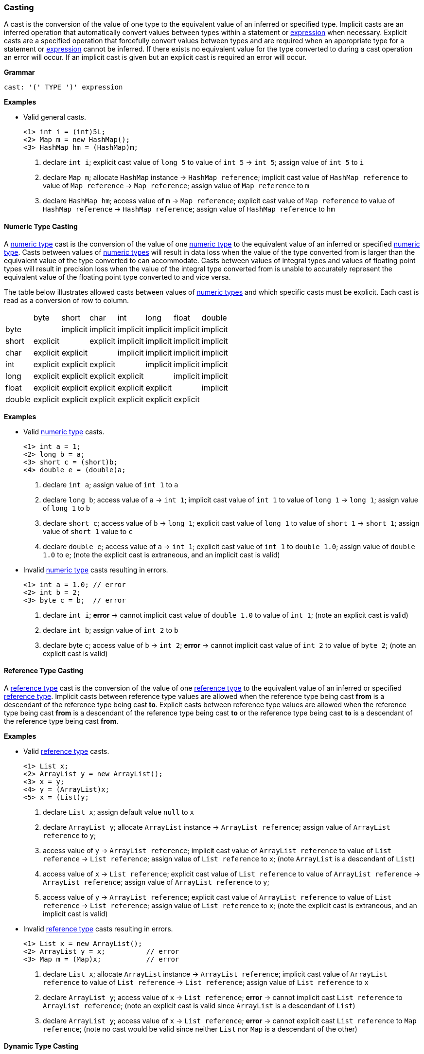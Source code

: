 [[painless-casting]]
=== Casting

A cast is the conversion of the value of one type to the equivalent value of an
inferred or specified type. Implicit casts are an inferred operation that
automatically convert values between types within a statement or
<<painless-operators, expression>> when necessary. Explicit casts are a
specified operation that forcefully convert values between types and are
required when an appropriate type for a statement or
<<painless-operators, expression>> cannot be inferred.  If there exists no
equivalent value for the type converted to during a cast operation an error
will occur.  If an implicit cast is given but an explicit cast is required an
error will occur.

*Grammar*
[source,ANTLR4]
----
cast: '(' TYPE ')' expression
----

*Examples*

* Valid general casts.
+
[source,Painless]
----
<1> int i = (int)5L;
<2> Map m = new HashMap();
<3> HashMap hm = (HashMap)m;
----
+
<1> declare `int i`;
    explicit cast value of `long 5` to value of `int 5` -> `int 5`;
    assign value of `int 5` to `i`
<2> declare `Map m`;
    allocate `HashMap` instance -> `HashMap reference`;
    implicit cast value of `HashMap reference` to value of `Map reference`
            -> `Map reference`;
    assign value of `Map reference` to `m`
<3> declare `HashMap hm`;
    access value of `m` -> `Map reference`;
    explicit cast value of `Map reference` to value of `HashMap reference`
            -> `HashMap reference`;
    assign value of `HashMap reference` to `hm`

[[numeric-type-casting]]
==== Numeric Type Casting

A <<primitive-types, numeric type>> cast is the conversion of the value of one
<<primitive-types, numeric type>> to the equivalent value of an inferred or
specified <<primitive-types, numeric type>>. Casts between values of
<<primitive-types, numeric types>> will result in data loss when the value of
the type converted from is larger than the equivalent value of the type
converted to can accommodate. Casts between values of integral types and values
of floating point types will result in precision loss when the value of the
integral type converted from is unable to accurately represent the equivalent
value of the floating point type converted to and vice versa.

The table below illustrates allowed casts between values of
<<primitive-types, numeric types>> and which specific casts must be explicit.
Each cast is read as a conversion of row to column.

|====
|        | byte     | short    | char     | int      | long     | float    | double
| byte   |          | implicit | implicit | implicit | implicit | implicit | implicit
| short  | explicit |          | explicit | implicit | implicit | implicit | implicit
| char   | explicit | explicit |          | implicit | implicit | implicit | implicit
| int    | explicit | explicit | explicit |          | implicit | implicit | implicit
| long   | explicit | explicit | explicit | explicit |          | implicit | implicit
| float  | explicit | explicit | explicit | explicit | explicit |          | implicit
| double | explicit | explicit | explicit | explicit | explicit | explicit |
|====

*Examples*

* Valid <<primitive-types, numeric type>> casts.
+
[source,Painless]
----
<1> int a = 1;
<2> long b = a;
<3> short c = (short)b;
<4> double e = (double)a;
----
+
<1> declare `int a`;
    assign value of `int 1` to `a`
<2> declare `long b`;
    access value of `a` -> `int 1`;
    implicit cast value of `int 1` to value of `long 1` -> `long 1`;
    assign value of `long 1` to `b`
<3> declare `short c`;
    access value of `b` -> `long 1`;
    explicit cast value of `long 1` to value of `short 1` -> `short 1`;
    assign value of `short 1` value to `c`
<4> declare `double e`;
    access value of `a` -> `int 1`;
    explicit cast value of `int 1` to `double 1.0`;
    assign value of `double 1.0` to `e`;
    (note the explicit cast is extraneous, and an implicit cast is valid)
+
* Invalid <<primitive-types, numeric type>> casts resulting in errors.
+
[source,Painless]
----
<1> int a = 1.0; // error
<2> int b = 2;
<3> byte c = b;  // error
----
+
<1> declare `int i`;
    *error* -> cannot implicit cast value of `double 1.0` to value of `int 1`;
    (note an explicit cast is valid)
<2> declare `int b`;
    assign value of `int 2` to `b`
<3> declare byte `c`;
    access value of `b` -> `int 2`;
    *error* -> cannot implicit cast value of `int 2` to value of `byte 2`;
    (note an explicit cast is valid)

[[reference-type-casting]]
==== Reference Type Casting

A <<reference-types, reference type>> cast is the conversion of the value of
one <<reference-types, reference type>> to the equivalent value of an inferred
or specified <<reference-types, reference type>>. Implicit casts between
reference type values are allowed when the reference type being cast *from*
is a descendant of the reference type being cast *to*. Explicit casts between
reference type values are allowed when the reference type being cast *from*
is a descendant of the reference type being cast *to* or the reference type
being cast *to* is a descendant of the reference type being cast *from*.

*Examples*

* Valid <<reference-types, reference type>> casts.
+
[source,Painless]
----
<1> List x;
<2> ArrayList y = new ArrayList();
<3> x = y;
<4> y = (ArrayList)x;
<5> x = (List)y;
----
+
<1> declare `List x`;
    assign default value `null` to `x`
<2> declare `ArrayList y`;
    allocate `ArrayList` instance -> `ArrayList reference`;
    assign value of `ArrayList reference` to `y`;
<3> access value of `y` -> `ArrayList reference`;
    implicit cast value of `ArrayList reference` to value of `List reference`
            -> `List reference`;
    assign value of `List reference` to `x`;
    (note `ArrayList` is a descendant of `List`)
<4> access value of `x` -> `List reference`;
    explicit cast value of `List reference` to value of `ArrayList reference`
            -> `ArrayList reference`;
    assign value of `ArrayList reference` to `y`;
<5> access value of `y` -> `ArrayList reference`;
    explicit cast value of `ArrayList reference` to value of `List reference`
            -> `List reference`;
    assign value of `List reference` to `x`;
    (note the explicit cast is extraneous, and an implicit cast is valid)
+
* Invalid <<reference-types, reference type>> casts resulting in errors.
+
[source,Painless]
----
<1> List x = new ArrayList();
<2> ArrayList y = x;          // error
<3> Map m = (Map)x;           // error
----
+
<1> declare `List x`;
    allocate `ArrayList` instance -> `ArrayList reference`;
    implicit cast value of `ArrayList reference` to value of `List reference`
            -> `List reference`;
    assign value of `List reference` to `x`
<2> declare `ArrayList y`;
    access value of `x` -> `List reference`;
    *error* -> cannot implicit cast `List reference` to `ArrayList reference`;
    (note an explicit cast is valid since `ArrayList` is a descendant of
            `List`)
<3> declare `ArrayList y`;
    access value of `x` -> `List reference`;
    *error* -> cannot explicit cast `List reference` to `Map reference`;
    (note no cast would be valid since neither `List` nor `Map` is a descendant
            of the other)

[[dynamic-type-casting]]
==== Dynamic Type Casting

A <<dynamic-types, dynamic type>> cast is the conversion of the value of one
<<dynamic-types, dynamic type>>, `def`, to the equivalent value of any inferred
or specified other <<painless-types, type>> or vice versa.

Implicit casts from <<painless-types, any type>> value to a
<<dynamic-types, `def` type>> value are always allowed. Explicit casts from
<<painless-types, any type>> value to a <<dynamic-types, `def` type>> value are
allowed but never necessary.

Implicit and explicit casts from a <dynamic-types, `def` type>>, value to
<<painless-types, any type>> value are allowed if and only if the cast is
normally allowed based on the current type value the
<dynamic-types, `def` type>> value represents.

*Examples*

* Examples of casting <<painless-types, any type>> to the
  <<dynamic-types, dynamic type>>.
+
[source,Painless]
----
<1> def d0 = 3;
<2> d0 = new ArrayList();
<3> Object o = new HashMap();
<4> def d1 = o;
<5> int i = d1.size();
----
+
<1> declare `def d0`;
    implicit cast value of `int 3` to `def`;
    assign value of `int 3` to `d0`
<2> allocate `ArrayList` instance -> `ArrayList reference`;
    implicit cast value of `ArrayList reference` to value of `def` -> `def`;
    assign value of `def` to `d0`
<3> declare `Object o`;
    allocate `HashMap` instance -> `HashMap reference`;
    implicit cast value of `HashMap reference` to value of `Object reference`
            -> `Object reference`;
    assign value of `Object reference` to `o`
<4> declare `def d1`;
    access value of `o` -> `Object reference`;
    implicit cast value of `Object reference` to value of `def` -> `def`;
    assign value of `def` to `d1`
<5> declare `int i`;
    access value of `d1` -> `def`;
    implicit cast value of `def` to value of `HashMap reference`
            -> HashMap reference`;
    call `size` on `HashMap reference` -> `int 0`;
    assign value of `int 0` to `i`;
    (note value of `def` was implicit cast to value of `HashMap reference`
            since `HashMap` is the child-most descendant type value that the
            `def` type value represents)
+
* Examples of casting from the <<dynamic-types, dynamic type>> to
  <<painless-types, any type>>.
+
[source,Painless]
----
<1> def d = 1.0;
<2> int i = (int)d;
<3> d = 1;
<4> float f = d;
<5> d = new ArrayList();
<6> List l = d;
----
+
<1> declare `def d`;
    implicit cast value of `double 1.0` to value of `def` -> `def`;
    assign value of `def` to `d`
<2> declare `int i`;
    access value of `d` -> `def`;
    implicit cast value of `def` to value of `double 1.0` -> `double 1.0`;
    explicit cast value of `double 1.0` to value of `int 1` -> `int 1`;
    assign value of `int 1` to `i`;
    (note the explicit cast is necessary since a `double` value cannot be
     converted to an `int` value implicitly)
<3> assign value of `int 1` to `d`;
    (note the switch in the type `d` represents from `double` to `int`)
<4> declare `float i`;
    access value of `d` -> `def`;
    implicit cast value of `def` to value of `int 1` -> `int 1`;
    implicit cast value of `int 1` to value of `float 1.0` -> `float 1.0`;
    assign value of `float 1.0` to `f`
<5> allocate `ArrayList` instance -> `ArrayList reference`;
    assign value of `ArrayList reference` to `d`;
    (note the switch in the type `d` represents from `int` to `ArrayList`)
<6> declare `List l`;
    access value of `d` -> `def`;
    implicit cast value of `def` to value of `ArrayList reference`
            -> `ArrayList reference`;
    implicit cast value of `ArrayList reference` to value of `List reference`
            -> `List reference`;
    assign value of `List reference` to `l`
+
* Examples of errors when casting with the <<dynamic-types, dynamic-type>>.
+
[source,Painless]
----
<1> def d = 1;
<2> short s = d;       // error
<3> d = new HashMap();
<4> List l = d;        // error
----
<1> declare `def d`;
    implicit cast value of `int 1` to value of `def` -> `def`;
    assign value of `def` to `d`
<2> declare `short s`;
    access value of `d` -> `def`;
    implicit cast value of `def` to value of `int 1` -> `int 1`;
    *error* -> cannot implicit cast value of `int 1` to value of `short 1`;
    (note an explicit cast is valid)
<3> allocate `HashMap` instance -> `HashMap reference`;
    implicit cast value of `HashMap reference` to value of `def` -> `def`;
    assign value of `def` to `d`
<4> declare `List l`;
    access value of `d` -> `def`;
    implicit cast value of `def` to value of `HashMap reference`;
    *error* -> cannot implicit cast `HashMap reference` to `List reference`;
    (note no cast would be valid since neither `HashMap` nor `List` is a
            descendant of the other)

[[string-character-casting]]
==== String to Character Casting

Use the <<painless-casting, `cast operator '()'`>> to convert
<<string-type, String>> values into <<primitive-types, char>> values. Use only
<<string-type, String>> values one character in length for this conversion or
an error will occur.

*Examples*

* Casting <<strings, string literals>> into <<primitive-types, char>> values.
+
[source,Painless]
----
<1> char c = (char)"C"
<2> c = (char)'c'
----
+
<1> declare `char c`;
    explicit cast value of `String "C"` to value of `char C` -> `char C`;
    assign value of `char C` to `c`
<2> explicit cast value of `String 'c'` to value of `char c` -> `char c`;
    assign value of `char c` to `c`
+
* Casting a <<string-type, String>> value into a <<primitive-types, char>>
  value.
+
[source,Painless]
----
<1> String s = "s";
<2> char c = (char)s;
----
<1> declare `String s`;
    assign value of `String "s"` to `s`;
<2> declare `char c`
    access value of `s` -> `String "s"`;
    explicit cast value of `String "s"` to value of `char s` -> `char s`;
    assign value of `char s` to `c`

[[boxing-unboxing]]
==== Boxing and Unboxing

Boxing is a special type of cast used to convert a
<<primitive-types, primitive type>> to its corresponding
<<reference-types, reference type>>. Unboxing is the reverse used to convert a
<<reference-types, reference type>> to its corresponding
<<primitive-types, primitive type>>.

Implicit boxing/unboxing occurs during the following
<<painless-operators, operations>>:

* Conversions between the <<dynamic-types, `def` type>> and
  <<primitive-types, primitive types>> will be implicitly boxed/unboxed as
  necessary, though this is referred to as an implicit cast throughout the
  documentation.
* <<method-access, Method>>/function call arguments will be implicitly
  boxed/unboxed as necessary.
* <<primitive-types, Primitive type>> values will be implicitly boxed when a
  <<reference-types, reference type>> <<method-access, method call>> is made on a
  <<primitive-types, primitive type>> value.

Explicit boxing/unboxing is not allowed and will result in an error. Use the
reference type API to explicitly convert primitive type values to their
respective reference type values and vice versa.

*Examples*

* Uses of implicit boxing/unboxing.
+
[source,Painless]
----
<1> List l = new ArrayList();
<2> l.add(1);
<3> Integer I = Integer.valueOf(0);
<4> int i = l.get(i);
----
+
<1> declare `List l`;
    allocate `ArrayList` instance -> `ArrayList reference`;
    assign value of `ArrayList reference` to `l`;
<2> access value of `l` -> `List reference`;
    implicit cast value of `int 1` to value of `def` -> `def`;
    call `add` on `List reference` with arguments (`def`);
    (note internally `int 1` is boxed to `Integer 1` to store as a `def` type
            value)
<3> declare `Integer I`;
    call `valueOf` on `Integer` with arguments of (`int 0`) -> `Integer 0`;
    assign value of `Integer 0` to `I`;
<4> declare `int i`;
    access value of `I` -> `Integer 0`;
    unbox `Integer 0` -> `int 0`;
    access value of `l` -> `List reference`;
    call `get` on `List reference` with arguments (`int 0`) -> `def`;
    implicit cast value of `def` to value of `int 1` -> `int 1`;
    assign value of `int 1` to `i`;
    (note internally `int 1` is unboxed from `Integer 1` when read from a `def`
            type value)
+
* Uses of invalid boxing/unboxing resulting in errors.
+
[source,Painless]
----
<1> Integer x = 1;                   // error
<2> Integer y = (Integer)1;          // error
<3> int a = Integer.valueOf(1);      // error
<4> int b = (int)Integer.valueOf(1); // error
----
+
<1> declare `Integer x`;
    *error* -> cannot implicit box `int 1` to `Integer 1` during assignment
<2> declare `Integer y`;
    *error* -> cannot explicit box `int 1` to `Integer 1` during assignment
<3> declare `int a`;
    call `valueOf` on `Integer` with arguments of (`int 1`) -> `Integer 1`;
    *error* -> cannot implicit unbox `Integer 1` to `int 1` during assignment
<4> declare `int a`;
    call `valueOf` on `Integer` with arguments of (`int 1`) -> `Integer 1`;
    *error* -> cannot explicit unbox `Integer 1` to `int 1` during assignment

[[promotion]]
==== Promotion

Promotion is when a value is converted into either a certain type or when
multiple values are converted into equivalent types for use during an
<<painless-operators, operation>>. Each <<painless-operators, operation>> that
requires promotion will have a promotion table that shows all allowed
conversions. Values can be promoted to the `def` type at compile-time; however,
at run-time, the promoted type of value is derived from what the `def` type
value represents.

*Examples*

* Uses of promotion.
+
[source,Painless]
----
<1> double d = 2 + 2.0;
<2> def x = 1;
<3> float f = x + 2.0F;
----
<1> declare `double d`;
    promote value of `int 2` and value of `double 2.0 @0` -> `double 2.0 @0`;
    implicit cast value of `int 2` to value of `double 2.0 @1`
            -> `double 2.0 @1`;
    add `double 2.0 @1` and `double 2.0 @0` -> `double 4.0`;
    assign value of `double 4.0` to `d`
<2> declare `def x`;
    implicit cast value of `int 1` to value of `def` -> `def`;
    assign value of `def` to `x`;
<3> declare `float f`;
    access value of `x` -> `def`;
    implicit cast value of `def` to value of `int 1` -> `int 1`;
    promote value of `int 1` and value of `float 2.0` -> `float 2.0`;
    implicit cast value of `int 1` to value of `float 1.0` -> `float `1.0`;
    add `float 1.0` and `float 2.0` -> `float 3.0`;
    assign value of `float 3.0` to `f`;
    (note this example illustrates promotion done at run-time as promotion
     done at compile-time would have resolved to a `def` type value)
